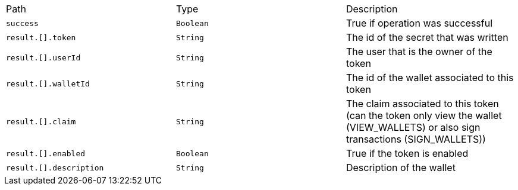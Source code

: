 |===
|Path|Type|Description
|`+success+`
|`+Boolean+`
|True if operation was successful
|`+result.[].token+`
|`+String+`
|The id of the secret that was written
|`+result.[].userId+`
|`+String+`
|The user that is the owner of the token
|`+result.[].walletId+`
|`+String+`
|The id of the wallet associated to this token
|`+result.[].claim+`
|`+String+`
|The claim associated to this token (can the token only view the wallet (VIEW_WALLETS) or also sign transactions (SIGN_WALLETS))
|`+result.[].enabled+`
|`+Boolean+`
|True if the token is enabled
|`+result.[].description+`
|`+String+`
|Description of the wallet
|===
